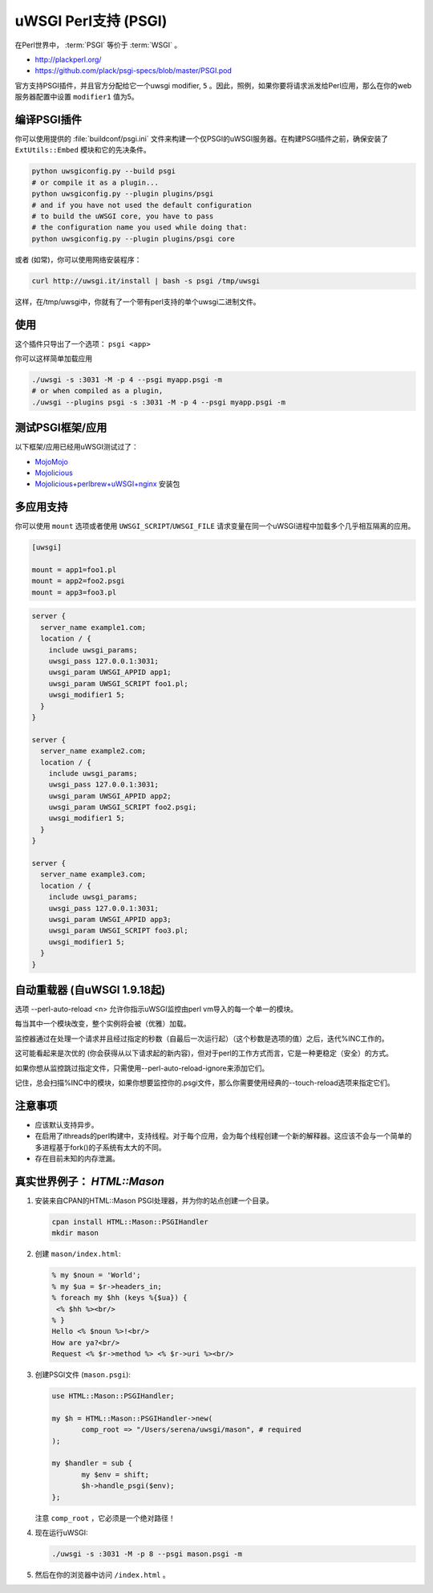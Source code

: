 uWSGI Perl支持 (PSGI)
=========================

在Perl世界中， :term:`PSGI` 等价于 :term:`WSGI` 。

* http://plackperl.org/
* https://github.com/plack/psgi-specs/blob/master/PSGI.pod

官方支持PSGI插件，并且官方分配给它一个uwsgi modifier, ``5`` 。因此，照例，如果你要将请求派发给Perl应用，那么在你的web服务器配置中设置 ``modifier1`` 值为5。

编译PSGI插件
-------------------------

你可以使用提供的 :file:`buildconf/psgi.ini` 文件来构建一个仅PSGI的uWSGI服务器。在构建PSGI插件之前，确保安装了 ``ExtUtils::Embed`` 模块和它的先决条件。

.. code-block:: sh

    python uwsgiconfig.py --build psgi
    # or compile it as a plugin...
    python uwsgiconfig.py --plugin plugins/psgi
    # and if you have not used the default configuration
    # to build the uWSGI core, you have to pass
    # the configuration name you used while doing that:
    python uwsgiconfig.py --plugin plugins/psgi core
    
或者 (如常)，你可以使用网络安装程序：

.. code-block:: sh

    curl http://uwsgi.it/install | bash -s psgi /tmp/uwsgi
    
这样，在/tmp/uwsgi中，你就有了一个带有perl支持的单个uwsgi二进制文件。

使用
-----

这个插件只导出了一个选项： ``psgi <app>``

你可以这样简单加载应用

.. code-block:: sh

    ./uwsgi -s :3031 -M -p 4 --psgi myapp.psgi -m
    # or when compiled as a plugin,
    ./uwsgi --plugins psgi -s :3031 -M -p 4 --psgi myapp.psgi -m


测试PSGI框架/应用
-----------------------------------

以下框架/应用已经用uWSGI测试过了：

* MojoMojo_
* Mojolicious_
* Mojolicious+perlbrew+uWSGI+nginx_ 安装包

.. _MojoMojo: http://mojomojo.org/
.. _Mojolicious: http://mojolicio.us/
.. _Mojolicious+perlbrew+uWSGI+nginx: https://github.com/kraih/mojo/wiki/nginx-&-uwsgi(psgi)-&-perlbrew-&-mojolicious

多应用支持
-----------------

你可以使用 ``mount`` 选项或者使用 ``UWSGI_SCRIPT``/``UWSGI_FILE`` 请求变量在同一个uWSGI进程中加载多个几乎相互隔离的应用。

.. code-block:: ini

    [uwsgi]
    
    mount = app1=foo1.pl
    mount = app2=foo2.psgi
    mount = app3=foo3.pl

.. code-block:: nginx

    server {
      server_name example1.com;
      location / {
        include uwsgi_params;
        uwsgi_pass 127.0.0.1:3031;
        uwsgi_param UWSGI_APPID app1;
        uwsgi_param UWSGI_SCRIPT foo1.pl;
        uwsgi_modifier1 5;
      }
    }
    
    server {
      server_name example2.com;
      location / {
        include uwsgi_params;
        uwsgi_pass 127.0.0.1:3031;
        uwsgi_param UWSGI_APPID app2;
        uwsgi_param UWSGI_SCRIPT foo2.psgi;
        uwsgi_modifier1 5;
      }
    }
    
    server {
      server_name example3.com;
      location / {
        include uwsgi_params;
        uwsgi_pass 127.0.0.1:3031;
        uwsgi_param UWSGI_APPID app3;
        uwsgi_param UWSGI_SCRIPT foo3.pl;
        uwsgi_modifier1 5;
      }
    }

自动重载器 (自uWSGI 1.9.18起)
-------------------------------------

选项 --perl-auto-reload <n> 允许你指示uWSGI监控由perl vm导入的每一个单一的模块。

每当其中一个模块改变，整个实例将会被（优雅）加载。

监控器通过在处理一个请求并且经过指定的秒数（自最后一次运行起）（这个秒数是选项的值）之后，迭代%INC工作的。

这可能看起来是次优的 (你会获得从以下请求起的新内容)，但对于perl的工作方式而言，它是一种更稳定（安全）的方式。

如果你想从监控跳过指定文件，只需使用--perl-auto-reload-ignore来添加它们。

记住，总会扫描%INC中的模块，如果你想要监控你的.psgi文件，那么你需要使用经典的--touch-reload选项来指定它们。

注意事项
---------

* 应该默认支持异步。
* 在启用了ithreads的perl构建中，支持线程。对于每个应用，会为每个线程创建一个新的解释器。这应该不会与一个简单的多进程基于fork()的子系统有太大的不同。
* 存在目前未知的内存泄漏。


真实世界例子： `HTML::Mason`
---------------------------------

1. 安装来自CPAN的HTML::Mason PSGI处理器，并为你的站点创建一个目录。
   
   .. code-block:: sh
      
      cpan install HTML::Mason::PSGIHandler
      mkdir mason

2. 创建 ``mason/index.html``:

   .. code-block:: html
   
       % my $noun = 'World';
       % my $ua = $r->headers_in;
       % foreach my $hh (keys %{$ua}) {
        <% $hh %><br/>
       % }
       Hello <% $noun %>!<br/>
       How are ya?<br/>
       Request <% $r->method %> <% $r->uri %><br/>

3. 创建PSGI文件 (``mason.psgi``):

   .. code-block:: perl
   
       use HTML::Mason::PSGIHandler;
       
       my $h = HTML::Mason::PSGIHandler->new(
    	      comp_root => "/Users/serena/uwsgi/mason", # required
       );
       
       my $handler = sub {
    	      my $env = shift;
    	      $h->handle_psgi($env);
       };
    
   注意 ``comp_root`` ，它必须是一个绝对路径！

4. 现在运行uWSGI:

   .. code-block:: sh

    ./uwsgi -s :3031 -M -p 8 --psgi mason.psgi -m

5. 然后在你的浏览器中访问 ``/index.html`` 。
